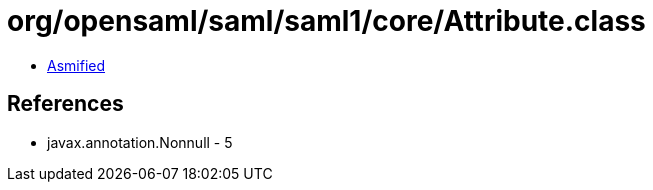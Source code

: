 = org/opensaml/saml/saml1/core/Attribute.class

 - link:Attribute-asmified.java[Asmified]

== References

 - javax.annotation.Nonnull - 5
